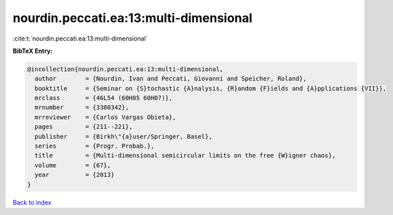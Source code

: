nourdin.peccati.ea:13:multi-dimensional
=======================================

:cite:t:`nourdin.peccati.ea:13:multi-dimensional`

**BibTeX Entry:**

.. code-block:: bibtex

   @incollection{nourdin.peccati.ea:13:multi-dimensional,
     author        = {Nourdin, Ivan and Peccati, Giovanni and Speicher, Roland},
     booktitle     = {Seminar on {S}tochastic {A}nalysis, {R}andom {F}ields and {A}pplications {VII}},
     mrclass       = {46L54 (60H05 60H07)},
     mrnumber      = {3380342},
     mrreviewer    = {Carlos Vargas Obieta},
     pages         = {211--221},
     publisher     = {Birkh\"{a}user/Springer, Basel},
     series        = {Progr. Probab.},
     title         = {Multi-dimensional semicircular limits on the free {W}igner chaos},
     volume        = {67},
     year          = {2013}
   }

`Back to index <../By-Cite-Keys.html>`_
